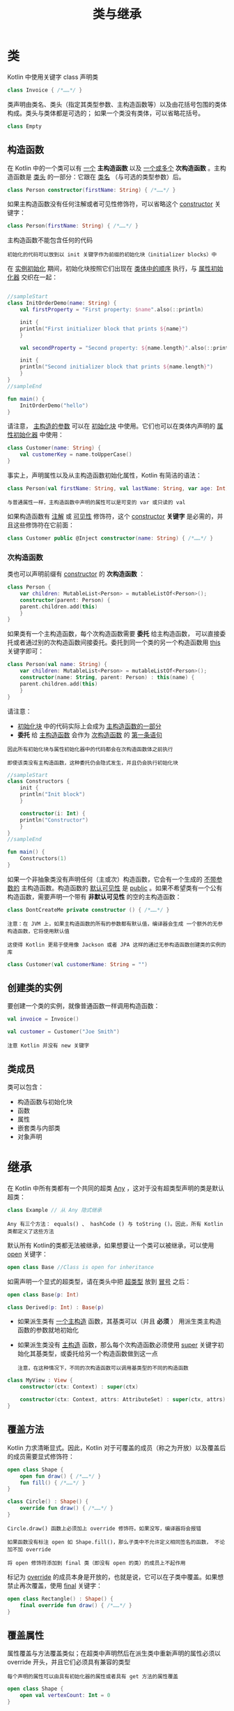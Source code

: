 #+TITLE: 类与继承
#+HTML_HEAD: <link rel="stylesheet" type="text/css" href="../css/main.css" />
#+HTML_LINK_HOME: ./oo.html
#+OPTIONS: num:nil timestamp:nil 
* 类

  Kotlin 中使用关键字 class 声明类

  #+BEGIN_SRC kotlin 
  class Invoice { /*……*/ }
  #+END_SRC

  类声明由类名、类头（指定其类型参数、主构造函数等）以及由花括号包围的类体构成。类头与类体都是可选的； 如果一个类没有类体，可以省略花括号。

  #+BEGIN_SRC kotlin
  class Empty
  #+END_SRC
** 构造函数
   在 Kotlin 中的一个类可以有 _一个_ *主构造函数* 以及 _一个或多个_ *次构造函数* 。主构造函数是 _类头_ 的一部分：它跟在 _类名_ （与可选的类型参数）后。

   #+BEGIN_SRC kotlin 
  class Person constructor(firstName: String) { /*……*/ }
   #+END_SRC

   如果主构造函数没有任何注解或者可见性修饰符，可以省略这个 _constructor_ 关键字：

   #+BEGIN_SRC kotlin
  class Person(firstName: String) { /*……*/ }
   #+END_SRC

   主构造函数不能包含任何的代码

   #+BEGIN_EXAMPLE
     初始化的代码可以放到以 init 关键字作为前缀的初始化块（initializer blocks）中
   #+END_EXAMPLE

   在 _实例初始化_ 期间，初始化块按照它们出现在 _类体中的顺序_ 执行，与 _属性初始化器_ 交织在一起：

   #+BEGIN_SRC kotlin 

  //sampleStart
  class InitOrderDemo(name: String) {
      val firstProperty = "First property: $name".also(::println)

      init {
	  println("First initializer block that prints ${name}")
      }

      val secondProperty = "Second property: ${name.length}".also(::println)

      init {
	  println("Second initializer block that prints ${name.length}")
      }
  }
  //sampleEnd

  fun main() {
      InitOrderDemo("hello")
  }
   #+END_SRC

   请注意， _主构造的参数_ 可以在 _初始化块_ 中使用。它们也可以在类体内声明的 _属性初始化器_ 中使用：

   #+BEGIN_SRC kotlin 
  class Customer(name: String) {
      val customerKey = name.toUpperCase()
  }
   #+END_SRC


   事实上，声明属性以及从主构造函数初始化属性，Kotlin 有简洁的语法：

   #+BEGIN_SRC kotlin 
  class Person(val firstName: String, val lastName: String, var age: Int) { /*……*/ }
   #+END_SRC

   #+BEGIN_EXAMPLE
     与普通属性一样，主构造函数中声明的属性可以是可变的 var 或只读的 val 
   #+END_EXAMPLE


   如果构造函数有 _注解_ 或 _可见性_ 修饰符，这个 _constructor_ *关键字* 是必需的，并且这些修饰符在它前面：

   #+BEGIN_SRC kotlin 
  class Customer public @Inject constructor(name: String) { /*……*/ }
   #+END_SRC
*** 次构造函数
    类也可以声明前缀有 _constructor_ 的 *次构造函数* ： 

    #+BEGIN_SRC kotlin 
  class Person {
      var children: MutableList<Person> = mutableListOf<Person>();
      constructor(parent: Person) {
	  parent.children.add(this)
      }
  }
    #+END_SRC

    如果类有一个主构造函数，每个次构造函数需要 *委托* 给主构造函数， 可以直接委托或者通过别的次构造函数间接委托。委托到同一个类的另一个构造函数用 _this_ 关键字即可：

    #+BEGIN_SRC kotlin 
  class Person(val name: String) {
      var children: MutableList<Person> = mutableListOf<Person>();
      constructor(name: String, parent: Person) : this(name) {
	  parent.children.add(this)
      }
  }
    #+END_SRC
    请注意：
    + _初始化块_ 中的代码实际上会成为 _主构造函数的一部分_ 
    + *委托* 给 _主构造函数_ 会作为 _次构造函数_ 的 _第一条语句_

    #+BEGIN_EXAMPLE
      因此所有初始化块与属性初始化器中的代码都会在次构造函数体之前执行

      即使该类没有主构造函数，这种委托仍会隐式发生，并且仍会执行初始化块
    #+END_EXAMPLE

    #+BEGIN_SRC kotlin 
  //sampleStart
  class Constructors {
      init {
	  println("Init block")
      }

      constructor(i: Int) {
	  println("Constructor")
      }
  }
  //sampleEnd

  fun main() {
      Constructors(1)
  }
    #+END_SRC

    如果一个非抽象类没有声明任何（主或次）构造函数，它会有一个生成的 _不带参数的_ 主构造函数。构造函数的 _默认可见性_ 是 _public_ 。如果不希望类有一个公有构造函数，需要声明一个带有 *非默认可见性* 的空的主构造函数：

    #+BEGIN_SRC kotlin 
  class DontCreateMe private constructor () { /*……*/ }
    #+END_SRC

    #+BEGIN_EXAMPLE
      注意：在 JVM 上，如果主构造函数的所有的参数都有默认值，编译器会生成 一个额外的无参构造函数，它将使用默认值

      这使得 Kotlin 更易于使用像 Jackson 或者 JPA 这样的通过无参构造函数创建类的实例的库
    #+END_EXAMPLE

    #+BEGIN_SRC kotlin 
  class Customer(val customerName: String = "")
    #+END_SRC
** 创建类的实例

   要创建一个类的实例，就像普通函数一样调用构造函数：

   #+BEGIN_SRC kotlin 
  val invoice = Invoice()

  val customer = Customer("Joe Smith")
   #+END_SRC

   #+BEGIN_EXAMPLE
     注意 Kotlin 并没有 new 关键字
   #+END_EXAMPLE
** 类成员
   类可以包含：
   + 构造函数与初始化块
   + 函数
   + 属性
   + 嵌套类与内部类
   + 对象声明
* 继承
  在 Kotlin 中所有类都有一个共同的超类 _Any_ ，这对于没有超类型声明的类是默认超类：

  #+BEGIN_SRC kotlin 
  class Example // 从 Any 隐式继承
  #+END_SRC

  #+BEGIN_EXAMPLE
    Any 有三个方法： equals() 、 hashCode () 与 toString ()。因此，所有 Kotlin 类都定义了这些方法
  #+END_EXAMPLE

  默认所有 Kotlin的类都无法被继承，如果想要让一个类可以被继承，可以使用 _open_ 关键字：

  #+BEGIN_SRC kotlin 
  open class Base //Class is open for inheritance
  #+END_SRC

  如需声明一个显式的超类型，请在类头中把 _超类型_ 放到 _冒号_ 之后：

  #+BEGIN_SRC kotlin 
  open class Base(p: Int)

  class Derived(p: Int) : Base(p)
  #+END_SRC

  + 如果派生类有 _一个主构造_ 函数，其基类可以（并且 *必须* ） 用派生类主构造函数的参数就地初始化
  + 如果派生类没有 _主构造_ 函数，那么每个次构造函数必须使用 _super_ 关键字初始化其基类型，或委托给另一个构造函数做到这一点
    #+BEGIN_EXAMPLE
      注意，在这种情况下，不同的次构造函数可以调用基类型的不同的构造函数
    #+END_EXAMPLE

  #+BEGIN_SRC kotlin 
  class MyView : View {
      constructor(ctx: Context) : super(ctx)

      constructor(ctx: Context, attrs: AttributeSet) : super(ctx, attrs)
  }
  #+END_SRC
** 覆盖方法
   Kotlin 力求清晰显式。因此，Kotlin 对于可覆盖的成员（称之为开放）以及覆盖后的成员需要显式修饰符：

   #+BEGIN_SRC kotlin 
  open class Shape {
      open fun draw() { /*……*/ }
      fun fill() { /*……*/ }
  }

  class Circle() : Shape() {
      override fun draw() { /*……*/ }
  }
   #+END_SRC

   #+BEGIN_EXAMPLE
     Circle.draw() 函数上必须加上 override 修饰符。如果没写，编译器将会报错

     如果函数没有标注 open 如 Shape.fill()，那么子类中不允许定义相同签名的函数， 不论加不加 override

     将 open 修饰符添加到 final 类（即没有 open 的类）的成员上不起作用
   #+END_EXAMPLE

   标记为 _override_ 的成员本身是开放的，也就是说，它可以在子类中覆盖。如果想禁止再次覆盖，使用 _final_ 关键字：

   #+BEGIN_SRC kotlin 
  open class Rectangle() : Shape() {
      final override fun draw() { /*……*/ }
  }
   #+END_SRC

** 覆盖属性
   属性覆盖与方法覆盖类似；在超类中声明然后在派生类中重新声明的属性必须以 override 开头，并且它们必须具有兼容的类型
   #+BEGIN_EXAMPLE
     每个声明的属性可以由具有初始化器的属性或者具有 get 方法的属性覆盖
   #+END_EXAMPLE

   #+BEGIN_SRC kotlin 
  open class Shape {
      open val vertexCount: Int = 0
  }

  class Rectangle : Shape() {
      override val vertexCount = 4
  }
   #+END_SRC


   可以用一个 _var_ 属性覆盖一个 _val_ 属性，但反之则不行

   #+BEGIN_EXAMPLE
     这是允许的，因为一个 val 属性本质上声明了一个 get 方法， 而将其覆盖为 var 只是在子类中额外声明一个 set 方法
   #+END_EXAMPLE

   注意，可以在主构造函数中使用 override 关键字作为属性声明的一部分：

   #+BEGIN_SRC kotlin 
  interface Shape {
      val vertexCount: Int
  }

  class Rectangle(override val vertexCount: Int = 4) : Shape // 总是有 4 个顶点

  class Polygon : Shape {
      override var vertexCount: Int = 0  // 以后可以设置为任何数
  }
   #+END_SRC

** 派生类初始化顺序

   在构造派生类的新实例的过程中，第一步完成其基类的初始化（在之前只有对基类构造函数参数的求值），因此发生在派生类的初始化逻辑运行之前：

   #+BEGIN_SRC kotlin 
  //sampleStart
  open class Base(val name: String) {

      init { println("Initializing Base") }

      open val size: Int = 
	  name.length.also { println("Initializing size in Base: $it") }
  }

  class Derived(
      name: String,
      val lastName: String
  ) : Base(name.capitalize().also { println("Argument for Base: $it") }) {

      init { println("Initializing Derived") }

      override val size: Int =
	  (super.size + lastName.length).also { println("Initializing size in Derived: $it") }
  }
  //sampleEnd

  fun main() {
      println("Constructing Derived(\"hello\", \"world\")")
      val d = Derived("hello", "world")
  }
   #+END_SRC

   这意味着，基类构造函数执行时，派生类中声明或覆盖的属性都还没有初始化

   #+BEGIN_EXAMPLE
     如果在基类初始化逻辑中（直接或通过另一个覆盖的 open 成员的实现间接）使用了任何一个这种属性，那么都可能导致不正确的行为或运行时故障

     设计一个基类时，应该避免在构造函数、属性初始化器以及 init 块中使用 open 成员
   #+END_EXAMPLE

** 调用超类实现
   派生类中的代码可以使用 _super_ 关键字调用其超类的函数与属性访问器的实现：

   #+BEGIN_SRC kotlin 
  open class Rectangle {
      open fun draw() { println("Drawing a rectangle") }
      val borderColor: String get() = "black"
  }

  class FilledRectangle : Rectangle() {
      override fun draw() {
	  super.draw()
	  println("Filling the rectangle")
      }

      val fillColor: String get() = super.borderColor
  }
   #+END_SRC

   在一个内部类中访问外部类的超类，可以通过由外部类名限定的 super 关键字来实现：super@Outer：

   #+BEGIN_SRC kotlin 
  class FilledRectangle: Rectangle() {
      fun draw() { /* …… */ }
      val borderColor: String get() = "black"

      inner class Filler {
	  fun fill() { /* …… */ }
	  fun drawAndFill() {
	      super@FilledRectangle.draw() // 调用 Rectangle 的 draw() 实现
	      fill()
	      println("Drawn a filled rectangle with color ${super@FilledRectangle.borderColor}") // 使用 Rectangle 所实现的 borderColor 的 get()
	  }
      }
  }
   #+END_SRC

** 覆盖规则

   在 Kotlin 中，实现继承由下述规则规定： 如果一个类从它的直接超类继承相同成员的多个实现， 它必须 *覆盖* 这个成员并提供其自己的实现（也许用继承来的其中之一）。 为了表示采用从哪个超类型继承的实现，使用由尖括号中超类型名限定的 super，如 _super<Base>_ ：

   #+BEGIN_SRC kotlin 
  open class Rectangle {
      open fun draw() { /* …… */ }
  }

  interface Polygon {
      fun draw() { /* …… */ } // 接口成员默认就是“open”的
  }

  class Square() : Rectangle(), Polygon {
      // 编译器要求覆盖 draw()：
      override fun draw() {
	  super<Rectangle>.draw() // 调用 Rectangle.draw()
	  super<Polygon>.draw() // 调用 Polygon.draw()
      }
  }
   #+END_SRC

   #+BEGIN_EXAMPLE
     可以同时继承 Rectangle 与 Polygon， 但是二者都有各自的 draw() 实现，所以必须在 Square 中覆盖 draw()， 并提供其自身的实现以消除歧义
   #+END_EXAMPLE
** 抽象类
   类以及其中的某些成员可以声明为 abstract。 抽象成员在本类中可以不用实现

   #+BEGIN_EXAMPLE
     需要注意的是，并不需要用 open 标注一个抽象类或者函数，因为这不言而喻
   #+END_EXAMPLE

   可以用一个抽象成员覆盖一个非抽象的开放成员

   #+BEGIN_SRC kotlin 
  open class Polygon {
      open fun draw() {}
  }

  abstract class Rectangle : Polygon() {
      abstract override fun draw()
  }
   #+END_SRC
** 伴生对象
   如果需要写一个可以无需用一个类的实例来调用、但需要访问类内部的函数（例如，工厂方法），可以把它写成该类内对象声明中的一员。更具体地讲，如果在类内 *声明* 了一个 _伴生对象_ ， 就可以访问其成员，只是以 _类名_ 作为 *限定符* 

   | [[file:field.org][Next：属性与字段]] | [[file:oo.org][Home：面向对象]] | 
